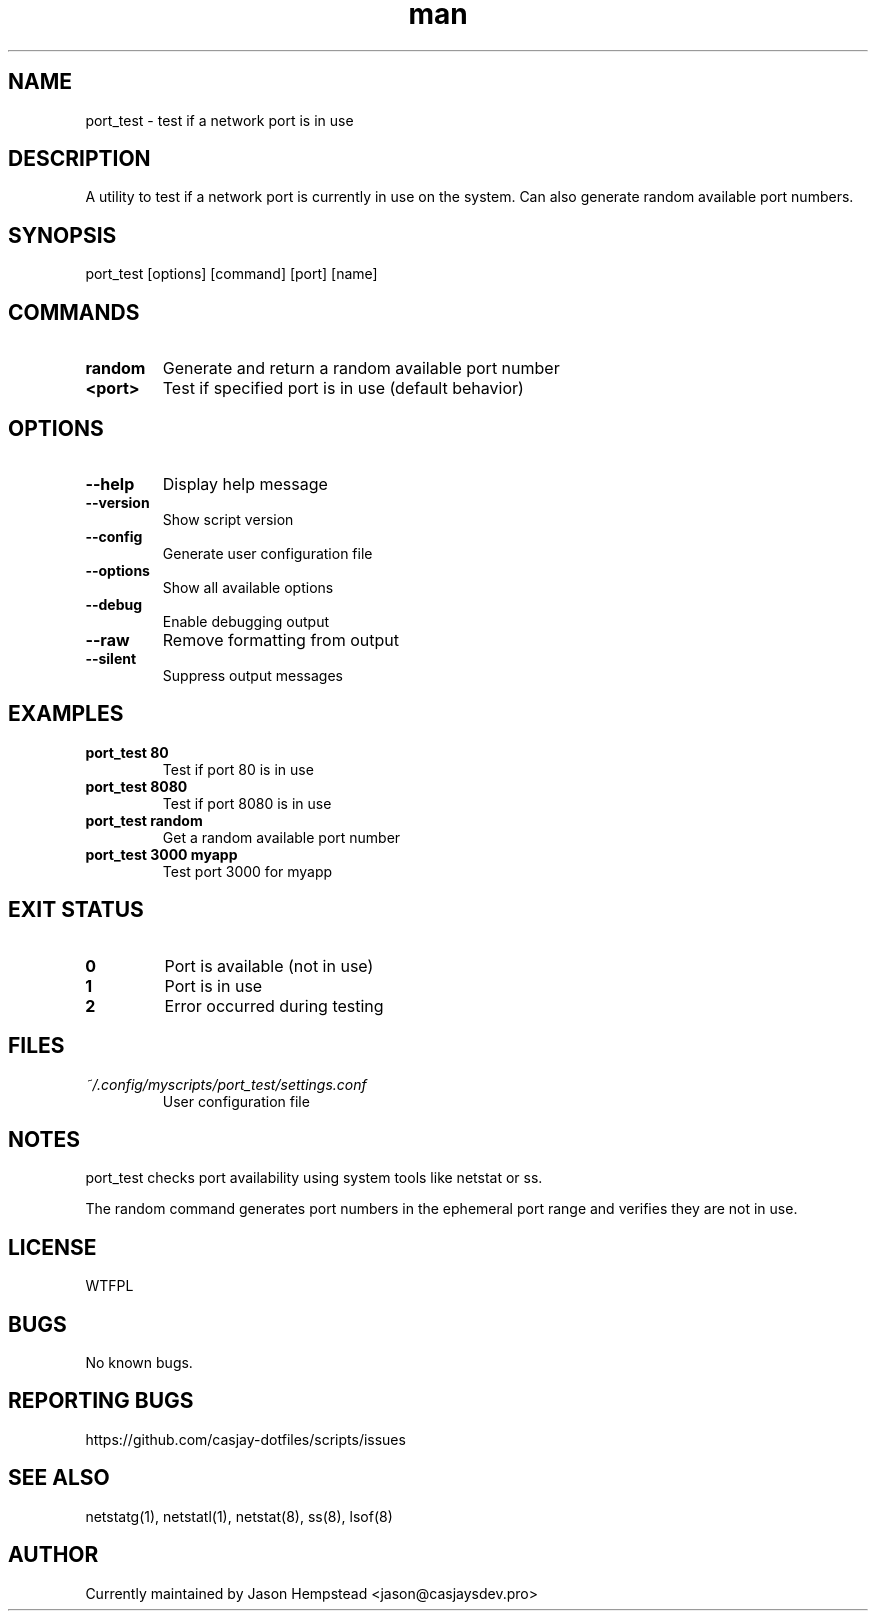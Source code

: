 .\" Manpage for port_test
.TH man 1 "14 October 2025" "202208141906-git" "port_test"

.SH NAME
port_test \- test if a network port is in use

.SH DESCRIPTION
A utility to test if a network port is currently in use on the system. Can also generate random available port numbers.

.SH SYNOPSIS
port_test [options] [command] [port] [name]

.SH COMMANDS
.TP
.B random
Generate and return a random available port number
.TP
.B <port>
Test if specified port is in use (default behavior)

.SH OPTIONS
.TP
.B --help
Display help message
.TP
.B --version
Show script version
.TP
.B --config
Generate user configuration file
.TP
.B --options
Show all available options
.TP
.B --debug
Enable debugging output
.TP
.B --raw
Remove formatting from output
.TP
.B --silent
Suppress output messages

.SH EXAMPLES
.TP
.B port_test 80
Test if port 80 is in use
.TP
.B port_test 8080
Test if port 8080 is in use
.TP
.B port_test random
Get a random available port number
.TP
.B port_test 3000 myapp
Test port 3000 for myapp

.SH EXIT STATUS
.TP
.B 0
Port is available (not in use)
.TP
.B 1
Port is in use
.TP
.B 2
Error occurred during testing

.SH FILES
.TP
.I ~/.config/myscripts/port_test/settings.conf
User configuration file

.SH NOTES
port_test checks port availability using system tools like netstat or ss.

The random command generates port numbers in the ephemeral port range and verifies they are not in use.

.SH LICENSE
WTFPL

.SH BUGS
No known bugs.

.SH REPORTING BUGS
https://github.com/casjay-dotfiles/scripts/issues

.SH SEE ALSO
netstatg(1), netstatl(1), netstat(8), ss(8), lsof(8)

.SH AUTHOR
Currently maintained by Jason Hempstead <jason@casjaysdev.pro>
